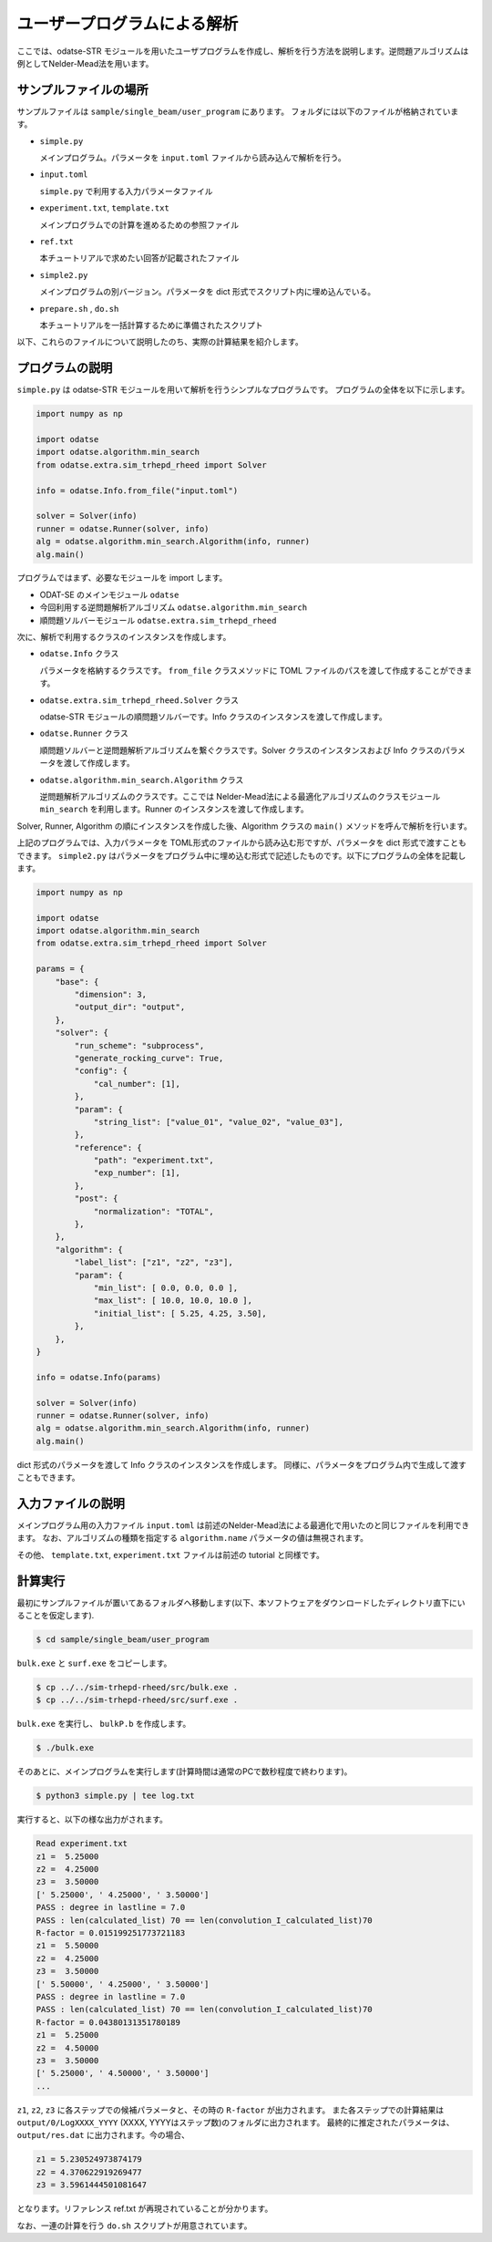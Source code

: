 ユーザープログラムによる解析
================================

ここでは、odatse-STR モジュールを用いたユーザプログラムを作成し、解析を行う方法を説明します。逆問題アルゴリズムは例としてNelder-Mead法を用います。


サンプルファイルの場所
~~~~~~~~~~~~~~~~~~~~~~~~~~~~~~~~
サンプルファイルは ``sample/single_beam/user_program`` にあります。
フォルダには以下のファイルが格納されています。

- ``simple.py``

  メインプログラム。パラメータを ``input.toml`` ファイルから読み込んで解析を行う。

- ``input.toml``

  ``simple.py`` で利用する入力パラメータファイル

- ``experiment.txt``, ``template.txt``

  メインプログラムでの計算を進めるための参照ファイル

- ``ref.txt``

  本チュートリアルで求めたい回答が記載されたファイル

- ``simple2.py``

  メインプログラムの別バージョン。パラメータを dict 形式でスクリプト内に埋め込んでいる。

- ``prepare.sh`` , ``do.sh``

  本チュートリアルを一括計算するために準備されたスクリプト

以下、これらのファイルについて説明したのち、実際の計算結果を紹介します。

  
プログラムの説明
~~~~~~~~~~~~~~~~~~~~~~~~~~~~~~~~

``simple.py`` は odatse-STR モジュールを用いて解析を行うシンプルなプログラムです。
プログラムの全体を以下に示します。

.. code-block:: python

    import numpy as np

    import odatse
    import odatse.algorithm.min_search
    from odatse.extra.sim_trhepd_rheed import Solver

    info = odatse.Info.from_file("input.toml")

    solver = Solver(info)
    runner = odatse.Runner(solver, info)
    alg = odatse.algorithm.min_search.Algorithm(info, runner)
    alg.main()

プログラムではまず、必要なモジュールを import します。

- ODAT-SE のメインモジュール ``odatse``

- 今回利用する逆問題解析アルゴリズム ``odatse.algorithm.min_search``

- 順問題ソルバーモジュール ``odatse.extra.sim_trhepd_rheed``

次に、解析で利用するクラスのインスタンスを作成します。

- ``odatse.Info`` クラス

  パラメータを格納するクラスです。 ``from_file`` クラスメソッドに TOML ファイルのパスを渡して作成することができます。

- ``odatse.extra.sim_trhepd_rheed.Solver`` クラス

  odatse-STR モジュールの順問題ソルバーです。Info クラスのインスタンスを渡して作成します。

- ``odatse.Runner`` クラス

  順問題ソルバーと逆問題解析アルゴリズムを繋ぐクラスです。Solver クラスのインスタンスおよび Info クラスのパラメータを渡して作成します。

- ``odatse.algorithm.min_search.Algorithm`` クラス

  逆問題解析アルゴリズムのクラスです。ここでは Nelder-Mead法による最適化アルゴリズムのクラスモジュール ``min_search`` を利用します。Runner のインスタンスを渡して作成します。

Solver, Runner, Algorithm の順にインスタンスを作成した後、Algorithm クラスの ``main()`` メソッドを呼んで解析を行います。
  
上記のプログラムでは、入力パラメータを TOML形式のファイルから読み込む形ですが、パラメータを dict 形式で渡すこともできます。
``simple2.py`` はパラメータをプログラム中に埋め込む形式で記述したものです。以下にプログラムの全体を記載します。

.. code-block:: python

    import numpy as np

    import odatse
    import odatse.algorithm.min_search
    from odatse.extra.sim_trhepd_rheed import Solver

    params = {
        "base": {
            "dimension": 3,
            "output_dir": "output",
        },
        "solver": {
            "run_scheme": "subprocess",
            "generate_rocking_curve": True,
            "config": {
                "cal_number": [1],
            },
            "param": {
                "string_list": ["value_01", "value_02", "value_03"],
            },
            "reference": {
                "path": "experiment.txt",
                "exp_number": [1],
            },
            "post": {
                "normalization": "TOTAL",
            },
        },
        "algorithm": {
            "label_list": ["z1", "z2", "z3"],
            "param": {
                "min_list": [ 0.0, 0.0, 0.0 ],
                "max_list": [ 10.0, 10.0, 10.0 ],
                "initial_list": [ 5.25, 4.25, 3.50],
            },
        },
    }

    info = odatse.Info(params)

    solver = Solver(info)
    runner = odatse.Runner(solver, info)
    alg = odatse.algorithm.min_search.Algorithm(info, runner)
    alg.main()

dict 形式のパラメータを渡して Info クラスのインスタンスを作成します。
同様に、パラメータをプログラム内で生成して渡すこともできます。

入力ファイルの説明
~~~~~~~~~~~~~~~~~~~
メインプログラム用の入力ファイル ``input.toml`` は前述のNelder-Mead法による最適化で用いたのと同じファイルを利用できます。
なお、アルゴリズムの種類を指定する ``algorithm.name`` パラメータの値は無視されます。

その他、 ``template.txt``, ``experiment.txt`` ファイルは前述の tutorial と同様です。

計算実行
~~~~~~~~~~~~

最初にサンプルファイルが置いてあるフォルダへ移動します(以下、本ソフトウェアをダウンロードしたディレクトリ直下にいることを仮定します).

.. code-block::

    $ cd sample/single_beam/user_program

``bulk.exe`` と ``surf.exe`` をコピーします。

.. code-block::

    $ cp ../../sim-trhepd-rheed/src/bulk.exe .
    $ cp ../../sim-trhepd-rheed/src/surf.exe .

``bulk.exe`` を実行し、 ``bulkP.b`` を作成します。

.. code-block::

    $ ./bulk.exe

そのあとに、メインプログラムを実行します(計算時間は通常のPCで数秒程度で終わります)。

.. code-block::

    $ python3 simple.py | tee log.txt

実行すると、以下の様な出力がされます。

.. code-block::

    Read experiment.txt
    z1 =  5.25000
    z2 =  4.25000
    z3 =  3.50000
    [' 5.25000', ' 4.25000', ' 3.50000']
    PASS : degree in lastline = 7.0
    PASS : len(calculated_list) 70 == len(convolution_I_calculated_list)70
    R-factor = 0.015199251773721183
    z1 =  5.50000
    z2 =  4.25000
    z3 =  3.50000
    [' 5.50000', ' 4.25000', ' 3.50000']
    PASS : degree in lastline = 7.0
    PASS : len(calculated_list) 70 == len(convolution_I_calculated_list)70
    R-factor = 0.04380131351780189
    z1 =  5.25000
    z2 =  4.50000
    z3 =  3.50000
    [' 5.25000', ' 4.50000', ' 3.50000']
    ...

``z1``, ``z2``, ``z3`` に各ステップでの候補パラメータと、その時の ``R-factor`` が出力されます。
また各ステップでの計算結果は ``output/0/LogXXXX_YYYY`` (XXXX, YYYYはステップ数)のフォルダに出力されます。
最終的に推定されたパラメータは、 ``output/res.dat`` に出力されます。今の場合、

.. code-block::

    z1 = 5.230524973874179
    z2 = 4.370622919269477
    z3 = 3.5961444501081647

となります。リファレンス ref.txt が再現されていることが分かります。

なお、一連の計算を行う ``do.sh`` スクリプトが用意されています。
